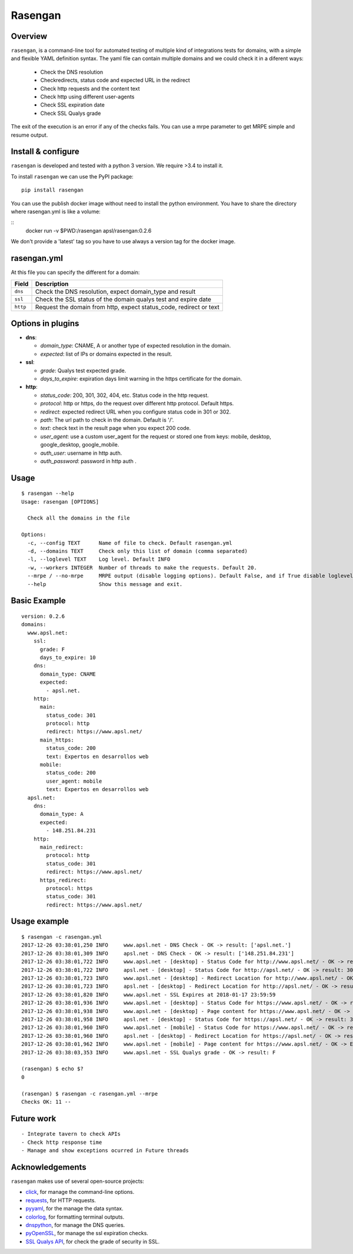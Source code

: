 Rasengan
=========

.. image:: https://img.shields.io/pypi/v/rasengan.svg
    :target: https://pypi.python.org/pypi/rasengan/

.. image:: https://travis-ci.org/APSL/rasengan.svg?branch=master
    :target: https://travis-ci.org/APSL/rasengan

.. image:: https://img.shields.io/docker/pulls/apsl/rasengan.svg?branch=master
    :target: https://hub.docker.com/r/apsl/rasengan/

.. image:: https://img.shields.io/docker/stars/apsl/rasengan.svg?branch=master
    :target: https://hub.docker.com/r/apsl/rasengan/

Overview
--------

``rasengan``, is a command-line tool for automated testing of multiple
kind of integrations tests for domains, with a simple and flexible YAML
definition syntax. The yaml file can contain multiple domains and we
could check it in a diferent ways: 

  - Check the DNS resolution 
  - Checkredirects, status code and expected URL in the redirect 
  - Check http requests and the content text 
  - Check http using different user-agents 
  - Check SSL expiration date 
  - Check SSL Qualys grade

The exit of the execution is an error if any of the checks fails. You
can use a mrpe parameter to get MRPE simple and resume output.

Install & configure
-------------------

``rasengan`` is developed and tested with a python 3 version. We require
>3.4 to install it.

To install ``rasengan`` we can use the PyPI package:

::

    pip install rasengan

You can use the publish docker image without need to install the python environment.
You have to share the directory where rasengan.yml is like a volume:

::
    docker run -v $PWD:/rasengan apsl/rasengan:0.2.6

We don't provide a 'latest' tag so you have to use always a version tag for the docker image.

rasengan.yml
------------

At this file you can specify the different for a domain:

+------------+-----------------------------------------------------------------------+
| Field      | Description                                                           |
+============+=======================================================================+
| ``dns``    | Check the DNS resolution, expect domain\_type and result              |
+------------+-----------------------------------------------------------------------+
| ``ssl``    | Check the SSL status of the domain qualys test and expire date        |
+------------+-----------------------------------------------------------------------+
| ``http``   | Request the domain from http, expect status\_code, redirect or text   |
+------------+-----------------------------------------------------------------------+

Options in plugins
------------------

-  **dns**:

   -  *domain\_type*: CNAME, A or another type of expected resolution in
      the domain.
   -  *expected*: list of IPs or domains expected in the result.

-  **ssl**:

   -  *grade*: Qualys test expected grade.
   -  *days\_to\_expire*: expiration days limit warning in the https
      certificate for the domain.

-  **http**:

   -  *status\_code*: 200, 301, 302, 404, etc. Status code in the http
      request.
   -  *protocol*: http or https, do the request over different http
      protocol. Default https.
   -  *redirect*: expected redirect URL when you configure status code
      in 301 or 302.
   -  *path*: The url path to check in the domain. Default is '/'.
   -  *text*: check text in the result page when you expect 200 code.
   -  *user\_agent*: use a custom user\_agent for the request or stored
      one from keys: mobile, desktop, google\_desktop, google\_mobile.
   -  *auth\_user*: username in http auth.
   -  *auth\_password*: password in http auth .
Usage
-----

::

    $ rasengan --help
    Usage: rasengan [OPTIONS]

      Check all the domains in the file

    Options:
      -c, --config TEXT      Name of file to check. Default rasengan.yml
      -d, --domains TEXT     Check only this list of domain (comma separated)
      -l, --loglevel TEXT    Log level. Default INFO
      -w, --workers INTEGER  Number of threads to make the requests. Default 20.
      --mrpe / --no-mrpe     MRPE output (disable logging options). Default False, and if True disable loglevel.
      --help                 Show this message and exit.

Basic Example
-------------

::

    version: 0.2.6
    domains:
      www.apsl.net:
        ssl:
          grade: F
          days_to_expire: 10
        dns:
          domain_type: CNAME
          expected: 
            - apsl.net.
        http:
          main: 
            status_code: 301
            protocol: http
            redirect: https://www.apsl.net/
          main_https:
            status_code: 200
            text: Expertos en desarrollos web
          mobile:
            status_code: 200
            user_agent: mobile
            text: Expertos en desarrollos web           
      apsl.net:
        dns:
          domain_type: A
          expected: 
            - 148.251.84.231
        http:
          main_redirect:        
            protocol: http
            status_code: 301
            redirect: https://www.apsl.net/
          https_redirect:
            protocol: https
            status_code: 301
            redirect: https://www.apsl.net/

Usage example
-------------

::

    $ rasengan -c rasengan.yml 
    2017-12-26 03:38:01,250 INFO     www.apsl.net - DNS Check - OK -> result: ['apsl.net.']
    2017-12-26 03:38:01,309 INFO     apsl.net - DNS Check - OK -> result: ['148.251.84.231']
    2017-12-26 03:38:01,722 INFO     www.apsl.net - [desktop] - Status Code for http://www.apsl.net/ - OK -> result: 301
    2017-12-26 03:38:01,722 INFO     apsl.net - [desktop] - Status Code for http://apsl.net/ - OK -> result: 301
    2017-12-26 03:38:01,723 INFO     www.apsl.net - [desktop] - Redirect Location for http://www.apsl.net/ - OK -> result: https://www.apsl.net/                                
    2017-12-26 03:38:01,723 INFO     apsl.net - [desktop] - Redirect Location for http://apsl.net/ - OK -> result: https://www.apsl.net/
    2017-12-26 03:38:01,820 INFO     www.apsl.net - SSL Expires at 2018-01-17 23:59:59
    2017-12-26 03:38:01,936 INFO     www.apsl.net - [desktop] - Status Code for https://www.apsl.net/ - OK -> result: 200
    2017-12-26 03:38:01,938 INFO     www.apsl.net - [desktop] - Page content for https://www.apsl.net/ - OK -> Exists the phrase: Expertos en desarrollos web
    2017-12-26 03:38:01,958 INFO     apsl.net - [desktop] - Status Code for https://apsl.net/ - OK -> result: 301
    2017-12-26 03:38:01,960 INFO     www.apsl.net - [mobile] - Status Code for https://www.apsl.net/ - OK -> result: 200
    2017-12-26 03:38:01,960 INFO     apsl.net - [desktop] - Redirect Location for https://apsl.net/ - OK -> result: https://www.apsl.net/
    2017-12-26 03:38:01,962 INFO     www.apsl.net - [mobile] - Page content for https://www.apsl.net/ - OK -> Exists the phrase: Expertos en desarrollos web
    2017-12-26 03:38:03,353 INFO     www.apsl.net - SSL Qualys grade - OK -> result: F

    (rasengan) $ echo $?
    0

    (rasengan) $ rasengan -c rasengan.yml --mrpe
    Checks OK: 11 -- 

Future work
-----------

::

    - Integrate tavern to check APIs
    - Check http response time
    - Manage and show exceptions ocurred in Future threads

Acknowledgements
----------------

``rasengan`` makes use of several open-source projects:

-  `click <http://click.pocoo.org/5/>`__, for manage the command-line
   options.
-  `requests <http://docs.python-requests.org/en/master/>`__, for HTTP
   requests.
-  `pyyaml <https://github.com/yaml/pyyaml>`__, for the manage the data
   syntax.
-  `colorlog <https://github.com/borntyping/python-colorlog>`__, for
   formatting terminal outputs.
-  `dnspython <http://www.dnspython.org/>`__, for manage the DNS
   queries.
-  `pyOpenSSL <https://pypi.python.org/pypi/pyOpenSSL>`__, for manage
   the ssl expiration checks.
-  `SSL Qualys API <https://www.ssllabs.com/projects/ssllabs-apis/>`__,
   for check the grade of security in SSL.
